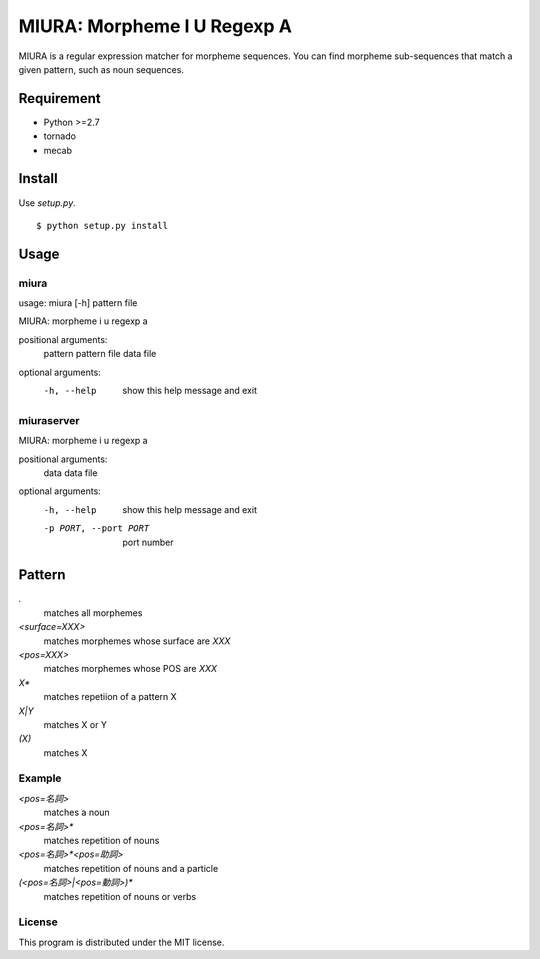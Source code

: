 ==============================
 MIURA: Morpheme I U Regexp A
==============================

MIURA is a regular expression matcher for morpheme sequences.
You can find morpheme sub-sequences that match a given pattern, such as noun sequences.


Requirement
===========

- Python >=2.7
- tornado
- mecab


Install
=======

Use `setup.py`.

::

   $ python setup.py install


Usage
=====

miura
-----

usage: miura [-h] pattern file

MIURA: morpheme i u regexp a

positional arguments:
  pattern     pattern
  file        data file

optional arguments:
  -h, --help  show this help message and exit


miuraserver
-----------

MIURA: morpheme i u regexp a

positional arguments:
  data                  data file

optional arguments:
  -h, --help            show this help message and exit
  -p PORT, --port PORT  port number


Pattern
=======

`.`
  matches all morphemes

`<surface=XXX>`
  matches morphemes whose surface are `XXX`

`<pos=XXX>`
  matches morphemes whose POS are `XXX`

`X*`
  matches repetiion of a pattern X

`X|Y`
  matches X or Y

`(X)`
  matches X


Example
-------

`<pos=名詞>`
  matches a noun

`<pos=名詞>*`
  matches repetition of nouns

`<pos=名詞>*<pos=助詞>`
  matches repetition of nouns and a particle

`(<pos=名詞>|<pos=動詞>)*`
  matches repetition of nouns or verbs


License
-------

This program is distributed under the MIT license.
